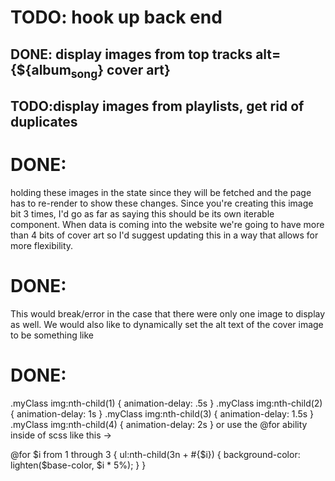 * TODO: hook up back end

** DONE: display images from top tracks alt={${album_song} cover art} 
** TODO:display images from playlists, get rid of duplicates

* DONE:
holding these images in the state since they will be fetched and the page has to re-render to show these changes.
Since you're creating this image bit 3 times, I'd go as far as saying this should be its own iterable component.
When data is coming into the website we're going to have more than 4 bits of cover art
 so I'd suggest updating this in a way that allows for more flexibility.

* DONE:
This would break/error in the case that there were only one image to display as well.
We would also like to dynamically set the alt text of the cover image to be something like


* DONE:
.myClass img:nth-child(1) { animation-delay: .5s }
.myClass img:nth-child(2) { animation-delay: 1s }
.myClass img:nth-child(3) { animation-delay: 1.5s }
.myClass img:nth-child(4) { animation-delay: 2s }
or use the @for ability inside of scss like this ->

@for $i from 1 through 3 {
  ul:nth-child(3n + #{$i}) {
    background-color: lighten($base-color, $i * 5%);
  }
}

